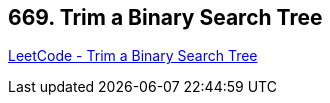 == 669. Trim a Binary Search Tree

https://leetcode.com/problems/trim-a-binary-search-tree/[LeetCode - Trim a Binary Search Tree]

